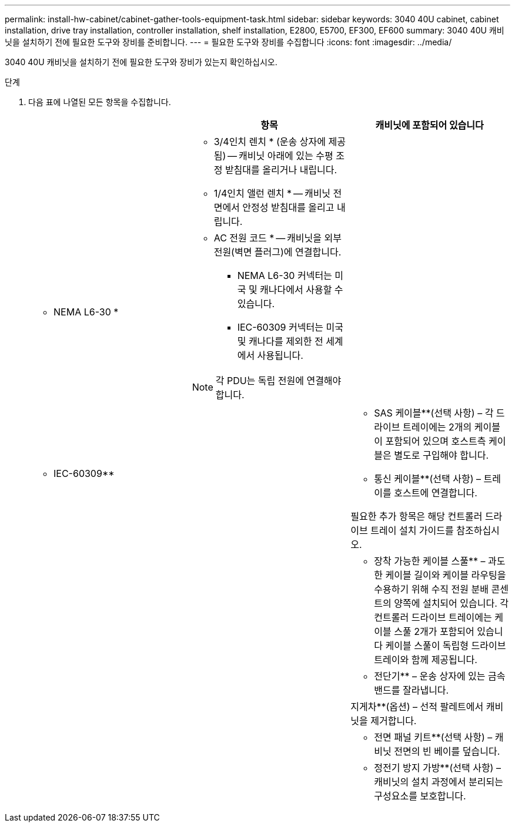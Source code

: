 ---
permalink: install-hw-cabinet/cabinet-gather-tools-equipment-task.html 
sidebar: sidebar 
keywords: 3040 40U cabinet, cabinet installation, drive tray installation, controller installation, shelf installation, E2800, E5700, EF300, EF600 
summary: 3040 40U 캐비닛을 설치하기 전에 필요한 도구와 장비를 준비합니다. 
---
= 필요한 도구와 장비를 수집합니다
:icons: font
:imagesdir: ../media/


[role="lead"]
3040 40U 캐비닛을 설치하기 전에 필요한 도구와 장비가 있는지 확인하십시오.

.단계
. 다음 표에 나열된 모든 항목을 수집합니다.
+
|===
|  | 항목 | 캐비닛에 포함되어 있습니다 


 a| 
image:../media/83009_02.gif[""]
 a| 
* 3/4인치 렌치 * (운송 상자에 제공됨) -- 캐비닛 아래에 있는 수평 조정 받침대를 올리거나 내립니다.

* 1/4인치 앨런 렌치 * -- 캐비닛 전면에서 안정성 받침대를 올리고 내립니다.
 a| 
image:../media/77037_11.gif[""]



 a| 
* NEMA L6-30 *

image:../media/73121_01_dwg_nema_l6_30_power_cord.gif[""]
 a| 
* AC 전원 코드 * -- 캐비닛을 외부 전원(벽면 플러그)에 연결합니다.

** NEMA L6-30 커넥터는 미국 및 캐나다에서 사용할 수 있습니다.
** IEC-60309 커넥터는 미국 및 캐나다를 제외한 전 세계에서 사용됩니다.



NOTE: 각 PDU는 독립 전원에 연결해야 합니다.
 a| 
image:../media/77037_11.gif[""]



 a| 
** IEC-60309**

image:../media/73122_01_dwg_iec_60309_power_cord.gif[""]



 a| 
image:../media/78038_21.png[""]
 a| 
** SAS 케이블**(선택 사항) – 각 드라이브 트레이에는 2개의 케이블이 포함되어 있으며 호스트측 케이블은 별도로 구입해야 합니다.

** 통신 케이블**(선택 사항) – 트레이를 호스트에 연결합니다.

필요한 추가 항목은 해당 컨트롤러 드라이브 트레이 설치 가이드를 참조하십시오.
 a| 



 a| 
image:../media/77038_06.gif[""]
 a| 
** 장착 가능한 케이블 스풀** – 과도한 케이블 길이와 케이블 라우팅을 수용하기 위해 수직 전원 분배 콘센트의 양쪽에 설치되어 있습니다. 각 컨트롤러 드라이브 트레이에는 케이블 스풀 2개가 포함되어 있습니다 케이블 스풀이 독립형 드라이브 트레이와 함께 제공됩니다.
 a| 
image:../media/77037_11.gif[""]



 a| 
 a| 
** 전단기** – 운송 상자에 있는 금속 밴드를 잘라냅니다.
 a| 



 a| 
 a| 
지게차**(옵션) – 선적 팔레트에서 캐비닛을 제거합니다.
 a| 



 a| 
 a| 
** 전면 패널 키트**(선택 사항) – 캐비닛 전면의 빈 베이를 덮습니다.
 a| 



 a| 
 a| 
** 정전기 방지 가방**(선택 사항) – 캐비닛의 설치 과정에서 분리되는 구성요소를 보호합니다.
 a| 

|===

